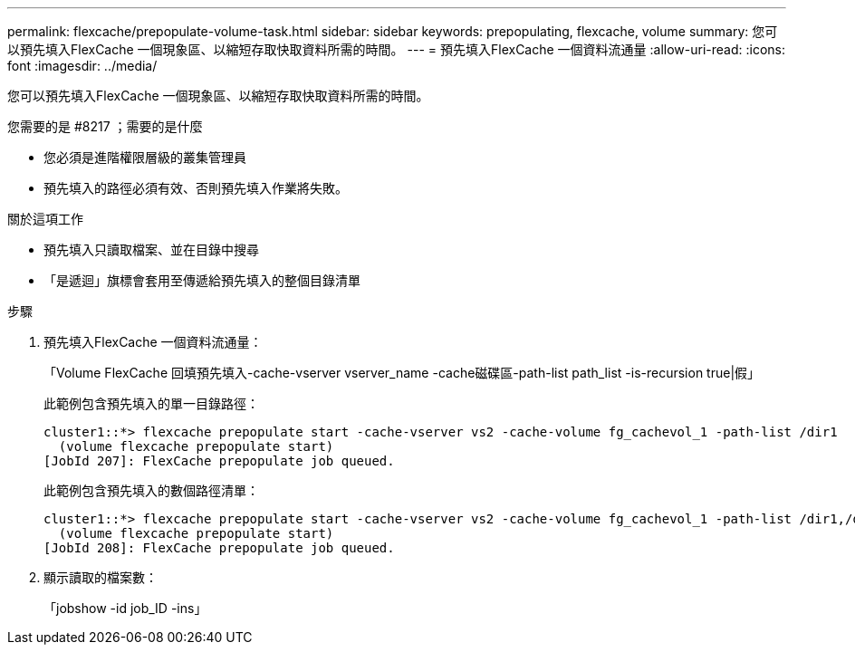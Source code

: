 ---
permalink: flexcache/prepopulate-volume-task.html 
sidebar: sidebar 
keywords: prepopulating, flexcache, volume 
summary: 您可以預先填入FlexCache 一個現象區、以縮短存取快取資料所需的時間。 
---
= 預先填入FlexCache 一個資料流通量
:allow-uri-read: 
:icons: font
:imagesdir: ../media/


[role="lead"]
您可以預先填入FlexCache 一個現象區、以縮短存取快取資料所需的時間。

.您需要的是 #8217 ；需要的是什麼
* 您必須是進階權限層級的叢集管理員
* 預先填入的路徑必須有效、否則預先填入作業將失敗。


.關於這項工作
* 預先填入只讀取檔案、並在目錄中搜尋
* 「是遞迴」旗標會套用至傳遞給預先填入的整個目錄清單


.步驟
. 預先填入FlexCache 一個資料流通量：
+
「Volume FlexCache 回填預先填入-cache-vserver vserver_name -cache磁碟區-path-list path_list -is-recursion true|假」

+
此範例包含預先填入的單一目錄路徑：

+
[listing]
----
cluster1::*> flexcache prepopulate start -cache-vserver vs2 -cache-volume fg_cachevol_1 -path-list /dir1
  (volume flexcache prepopulate start)
[JobId 207]: FlexCache prepopulate job queued.
----
+
此範例包含預先填入的數個路徑清單：

+
[listing]
----
cluster1::*> flexcache prepopulate start -cache-vserver vs2 -cache-volume fg_cachevol_1 -path-list /dir1,/dir2,/dir3,/dir4
  (volume flexcache prepopulate start)
[JobId 208]: FlexCache prepopulate job queued.
----
. 顯示讀取的檔案數：
+
「jobshow -id job_ID -ins」


